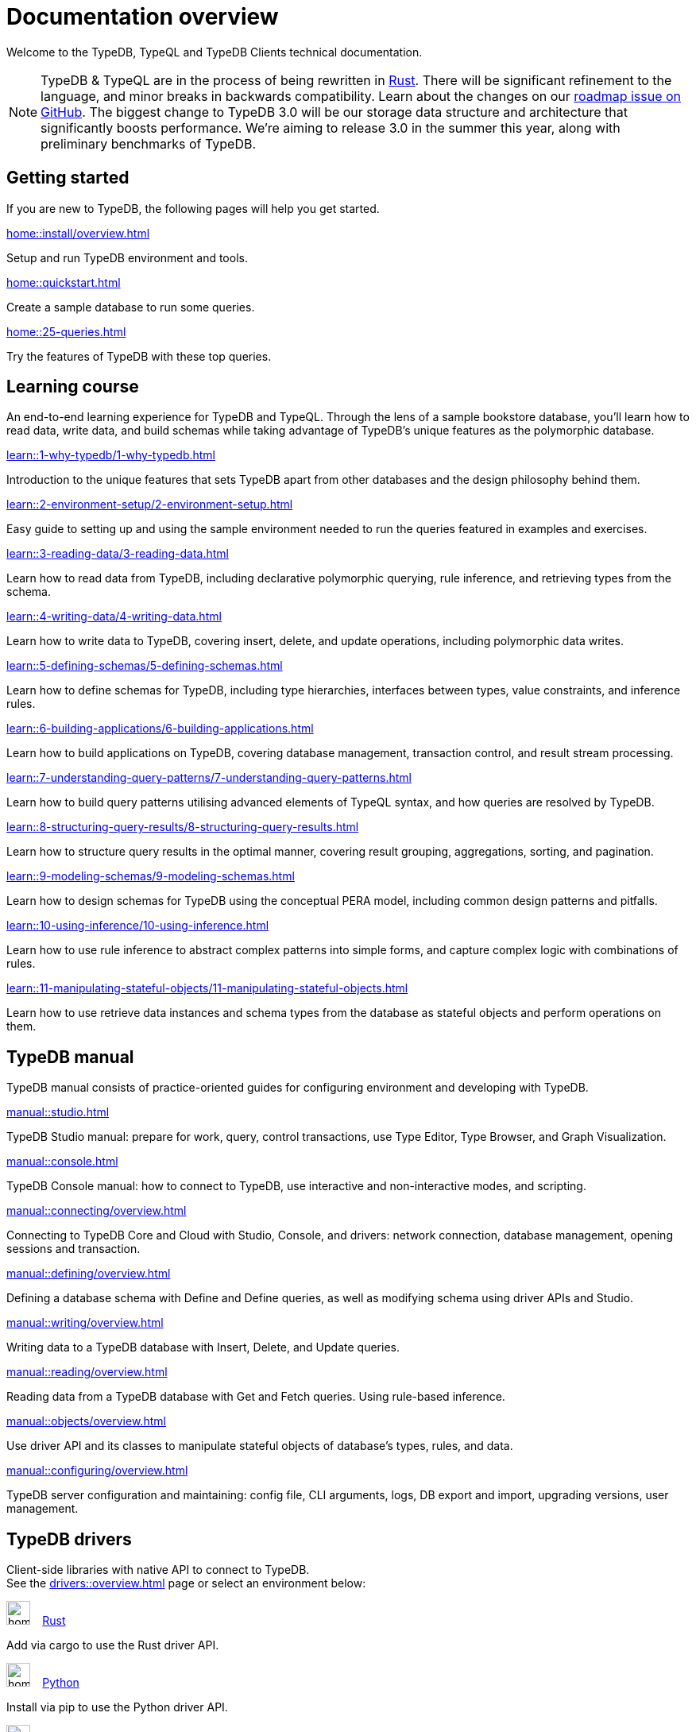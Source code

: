 = Documentation overview
:keywords: typedb, typeql, clients, documentation, overview
:pageTitle: Documentation overview
:page-aliases: typedb::overview.adoc
:summary: A birds-eye view of all documentation for TypeDB, TypeQL, and TypeDB Clients

Welcome to the TypeDB, TypeQL and TypeDB Clients technical documentation.

// tag::rust-rewrite[]
[NOTE]
====
TypeDB & TypeQL are in the process of being rewritten in https://www.rust-lang.org[Rust].
There will be significant refinement to the language, and minor breaks in backwards compatibility.
Learn about the changes on our https://github.com/vaticle/typedb/issues/6764[roadmap issue on GitHub].
The biggest change to TypeDB 3.0 will be our storage data structure and architecture
that significantly boosts performance.
We’re aiming to release 3.0 in the summer this year, along with preliminary benchmarks of TypeDB.
====
// end::rust-rewrite[]

== Getting started
If you are new to TypeDB, the following pages will help you get started.

[cols-3]
--
.xref:home::install/overview.adoc[]
[.clickable]
****
Setup and run TypeDB environment and tools.
****

.xref:home::quickstart.adoc[]
[.clickable]
****
Create a sample database to run some queries.
****

.xref:home::25-queries.adoc[]
[.clickable]
****
Try the features of TypeDB with these top queries.
****
--

== Learning course

An end-to-end learning experience for TypeDB and TypeQL. Through the lens of a sample bookstore database, you'll learn how to read data, write data, and build schemas while taking advantage of TypeDB's unique features as the polymorphic database.

[cols-3]
--
.xref:learn::1-why-typedb/1-why-typedb.adoc[]
[.clickable]
****
Introduction to the unique features that sets TypeDB apart from other databases and the design philosophy behind them.
****

.xref:learn::2-environment-setup/2-environment-setup.adoc[]
[.clickable]
****
Easy guide to setting up and using the sample environment needed to run the queries featured in examples and exercises.
****

.xref:learn::3-reading-data/3-reading-data.adoc[]
[.clickable]
****
Learn how to read data from TypeDB, including declarative polymorphic querying, rule inference, and retrieving types from the schema.
****

.xref:learn::4-writing-data/4-writing-data.adoc[]
[.clickable]
****
Learn how to write data to TypeDB, covering insert, delete, and update operations, including polymorphic data writes.
****

.xref:learn::5-defining-schemas/5-defining-schemas.adoc[]
[.clickable]
****
Learn how to define schemas for TypeDB, including type hierarchies, interfaces between types, value constraints, and inference rules.
****

.xref:learn::6-building-applications/6-building-applications.adoc[]
[.clickable]
****
Learn how to build applications on TypeDB, covering database management, transaction control, and result stream processing.
****

.xref:learn::7-understanding-query-patterns/7-understanding-query-patterns.adoc[]
[.clickable]
****
Learn how to build query patterns utilising advanced elements of TypeQL syntax, and how queries are resolved by TypeDB.
****

.xref:learn::8-structuring-query-results/8-structuring-query-results.adoc[]
[.clickable]
****
Learn how to structure query results in the optimal manner, covering result grouping, aggregations, sorting, and pagination.
****

.xref:learn::9-modeling-schemas/9-modeling-schemas.adoc[]
[.clickable]
****
Learn how to design schemas for TypeDB using the conceptual PERA model, including common design patterns and pitfalls.
****

.xref:learn::10-using-inference/10-using-inference.adoc[]
[.clickable]
****
Learn how to use rule inference to abstract complex patterns into simple forms, and capture complex logic with combinations of rules.
****

.xref:learn::11-manipulating-stateful-objects/11-manipulating-stateful-objects.adoc[]
[.clickable]
****
Learn how to use retrieve data instances and schema types from the database as stateful objects and perform operations on them.
****
--

== TypeDB manual

TypeDB manual consists of practice-oriented guides for configuring environment and developing with TypeDB.

[cols-2]
--
.xref:manual::studio.adoc[]
[.clickable]
****
TypeDB Studio manual:
prepare for work, query, control transactions, use Type Editor, Type Browser, and Graph Visualization.
****
.xref:manual::console.adoc[]
[.clickable]
****
TypeDB Console manual: how to connect to TypeDB, use interactive and non-interactive modes, and scripting.
****
.xref:manual::connecting/overview.adoc[]
[.clickable]
****
Connecting to TypeDB Core and Cloud with Studio, Console, and drivers: network connection, database management,
opening sessions and transaction.
****
.xref:manual::defining/overview.adoc[]
[.clickable]
****
Defining a database schema with Define and Define queries, as well as modifying schema using driver APIs and Studio.
****
.xref:manual::writing/overview.adoc[]
[.clickable]
****
Writing data to a TypeDB database with Insert, Delete, and Update queries.
****
.xref:manual::reading/overview.adoc[]
[.clickable]
****
Reading data from a TypeDB database with Get and Fetch queries. Using rule-based inference.
****

.xref:manual::objects/overview.adoc[]
[.clickable]
****
Use driver API and its classes to manipulate stateful objects of database's types, rules, and data.
****
.xref:manual::configuring/overview.adoc[]
[.clickable]
****
TypeDB server configuration and maintaining: config file, CLI arguments, logs, DB export and import, upgrading versions,
user management.
****
--

[#_typedb_drivers]
== TypeDB drivers

Client-side libraries with native API to connect to TypeDB. +
See the xref:drivers::overview.adoc[] page or select an environment below:

[cols-3]
--
.image:home::rust.png[width=30] xref:drivers::rust/overview.adoc[Rust]
[.clickable]
****
Add via cargo to use the Rust driver API.
****

.image:home::python.png[width=30] xref:drivers::python/overview.adoc[Python]
[.clickable]
****
Install via pip to use the Python driver API.
****

.image:home::java.png[width=30] xref:drivers::java/overview.adoc[Java]
[.clickable]
****
Add to a Maven project to use the Java driver API.
****

.image:home::nodejs.png[width=30] xref:drivers::nodejs/overview.adoc[Node.js]
[.clickable]
****
Install via NPM to use the Node.js driver API.
****

.image:home::cpp.png[width=30] xref:drivers::cpp/overview.adoc[C++]
[.clickable]
****
Import as a library with a header file.
****

[.clickable]
.image:home::c.png[width=30] xref:drivers::c/overview.adoc[C]
****
Import as a library with a header file.
****
--

//* xref:drivers::other-languages.adoc[].
//* xref:drivers::new-driver.adoc[]

[#_typeql]
== TypeQL reference

TypeQL is a modern, beautiful and elegant type-theoretic query language, supporting polymorphic queries.

[cols-1]
--
.xref:typeql::introduction.adoc[]
[.clickable]
****
A high-level description of TypeQL query language and its features.
****
--

[cols-3]
--
.xref:typeql::queries/overview.adoc[Queries]
[.clickable]
****
TypeQL queries to define schema and manipulate data.
****

.xref:typeql::patterns/overview.adoc[Patterns]
[.clickable]
****
TypeQL patterns used in queries.
****

.xref:typeql::statements/overview.adoc[Statements]
[.clickable]
****
TypeQL statements used in patterns.
****

.xref:typeql::modifiers/overview.adoc[Modifiers]
[.clickable]
****
TypeQL modifiers used with queries.
****

.xref:typeql::concepts/overview.adoc[Concepts]
[.clickable]
****
TypeQL concepts stored in a database.
****

.xref:typeql::values/overview.adoc[Values]
[.clickable]
****
Values and value variables used in TypeQL.
****
--

[cols-1]
--
.xref:typeql::keywords.adoc[]
[.clickable]
****
TypeQL keywords and terminology glossary.
****
--

